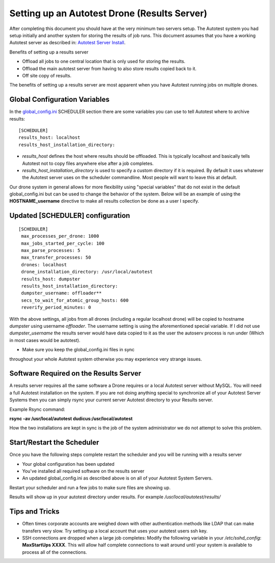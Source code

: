=============================================
Setting up an Autotest Drone (Results Server)
=============================================

After completing this document you should have at the very minimum two
servers setup. The Autotest system you had setup initially and another
system for storing the results of job runs. This document assumes that
you have a working Autotest server as described in: `Autotest Server
Install <AutotestServerInstall>`_.

Benefits of setting up a results server

-  Offload all jobs to one central location that is only used for
   storing the results.
-  Offload the main autotest server from having to also store results
   copied back to it.
-  Off site copy of results.

The benefits of setting up a results server are most apparent when you
have Autotest running jobs on multiple drones.

Global Configuration Variables
------------------------------

In the `global\_config.ini <GlobalConfig>`_ SCHEDULER section there
are some variables you can use to tell Autotest where to archive
results:

::

    [SCHEDULER]
    results_host: localhost
    results_host_installation_directory:

-  *results\_host* defines the host where results should be offloaded.
   This is typically localhost and basically tells Autotest not to copy
   files anywhere else after a job completes.
-  *results\_host\_installation\_directory* is used to specify a custom
   directory if it is required. By default it uses whatever the Autotest
   server uses on the scheduler commandline. Most people will want to
   leave this at default.

Our drone system in general allows for more flexibility using "special
variables" that do not exist in the default global\_config.ini but can
be used to change the behavior of the system. Below will be an example
of using the **HOSTNAME\_username** directive to make all results
collection be done as a user I specify.

Updated [SCHEDULER] configuration
---------------------------------

::

    [SCHEDULER]
     max_processes_per_drone: 1000
     max_jobs_started_per_cycle: 100
     max_parse_processes: 5
     max_transfer_processes: 50
     drones: localhost
     drone_installation_directory: /usr/local/autotest
     results_host: dumpster
     results_host_installation_directory:
     dumpster_username: offloader**
     secs_to_wait_for_atomic_group_hosts: 600
     reverify_period_minutes: 0


With the above settings, all jobs from all drones (including a regular
localhost drone) will be copied to hostname *dumpster* using username
*offloader*. The username setting is using the aforementioned special
variable. If I did not use *dumpster_username* the results server would
have data copied to it as the user the autoserv process is run under
(Which in most cases would be autotest).

* Make sure you keep the global\_config.ini files in sync
throughout your whole Autotest system otherwise you may experience very
strange issues.

Software Required on the Results Server
---------------------------------------

A results server requires all the same software a Drone requires or a
local Autotest server without MySQL. You will need a full Autotest
installation on the system. If you are not doing anything special to
synchronize all of your Autotest Server Systems then you can simply
rsync your current server Autotest directory to your Results server.

Example Rsync command:

**rsync -av /usr/local/autotest dudicus:/usr/local/autotest**

How the two installations are kept in sync is the job of the system
administrator we do not attempt to solve this problem.

Start/Restart the Scheduler
---------------------------

Once you have the following steps complete restart the scheduler and you
will be running with a results server

-  Your global configuration has been updated
-  You've installed all required software on the results server
-  An updated global\_config.ini as described above is on all of your
   Autotest System Servers.

Restart your scheduler and run a few jobs to make sure files are showing
up.

Results will show up in your autotest directory under results. For
example */usr/local/autotest/results/*

Tips and Tricks
---------------

-  Often times corporate accounts are weighed down with other
   authentication methods like LDAP that can make transfers very slow.
   Try setting up a local account that uses your autotest users ssh key.
-  SSH connections are dropped when a large job completes: Modify the
   following variable in your `/etc/sshd\_config`: **MaxStartUps XXXX**.
   This will allow half complete connections to wait around until your
   system is available to process all of the connections.


